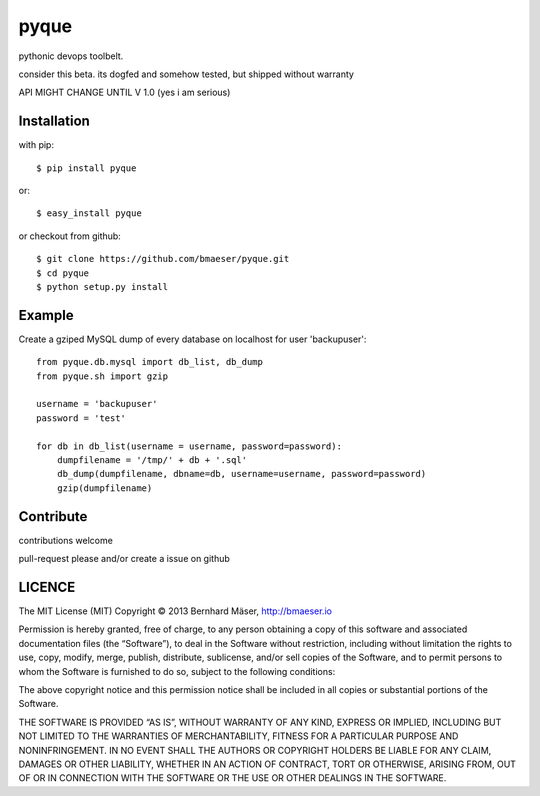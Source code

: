 ======
pyque
======

pythonic devops toolbelt.

consider this beta.
its dogfed and somehow tested, but shipped without warranty

API MIGHT CHANGE UNTIL V 1.0 (yes i am serious)

------------
Installation
------------

with pip: ::
    
    $ pip install pyque

or: ::
    
    $ easy_install pyque

or checkout from github: ::

    $ git clone https://github.com/bmaeser/pyque.git
    $ cd pyque
    $ python setup.py install

-------
Example
-------

Create a gziped MySQL dump of every database on localhost for user 'backupuser': ::

    from pyque.db.mysql import db_list, db_dump
    from pyque.sh import gzip

    username = 'backupuser'
    password = 'test'

    for db in db_list(username = username, password=password):
        dumpfilename = '/tmp/' + db + '.sql'
        db_dump(dumpfilename, dbname=db, username=username, password=password)
        gzip(dumpfilename)

----------
Contribute
----------

contributions welcome

pull-request please and/or create a issue on github

-------
LICENCE
-------

The MIT License (MIT)
Copyright © 2013 Bernhard Mäser, http://bmaeser.io

Permission is hereby granted, free of charge, to any person obtaining a copy
of this software and associated documentation files (the “Software”), to deal
in the Software without restriction, including without limitation the rights
to use, copy, modify, merge, publish, distribute, sublicense, and/or sell
copies of the Software, and to permit persons to whom the Software is
furnished to do so, subject to the following conditions:

The above copyright notice and this permission notice shall be included in
all copies or substantial portions of the Software.

THE SOFTWARE IS PROVIDED “AS IS”, WITHOUT WARRANTY OF ANY KIND, EXPRESS OR
IMPLIED, INCLUDING BUT NOT LIMITED TO THE WARRANTIES OF MERCHANTABILITY,
FITNESS FOR A PARTICULAR PURPOSE AND NONINFRINGEMENT. IN NO EVENT SHALL THE
AUTHORS OR COPYRIGHT HOLDERS BE LIABLE FOR ANY CLAIM, DAMAGES OR OTHER
LIABILITY, WHETHER IN AN ACTION OF CONTRACT, TORT OR OTHERWISE, ARISING FROM,
OUT OF OR IN CONNECTION WITH THE SOFTWARE OR THE USE OR OTHER DEALINGS IN
THE SOFTWARE.
